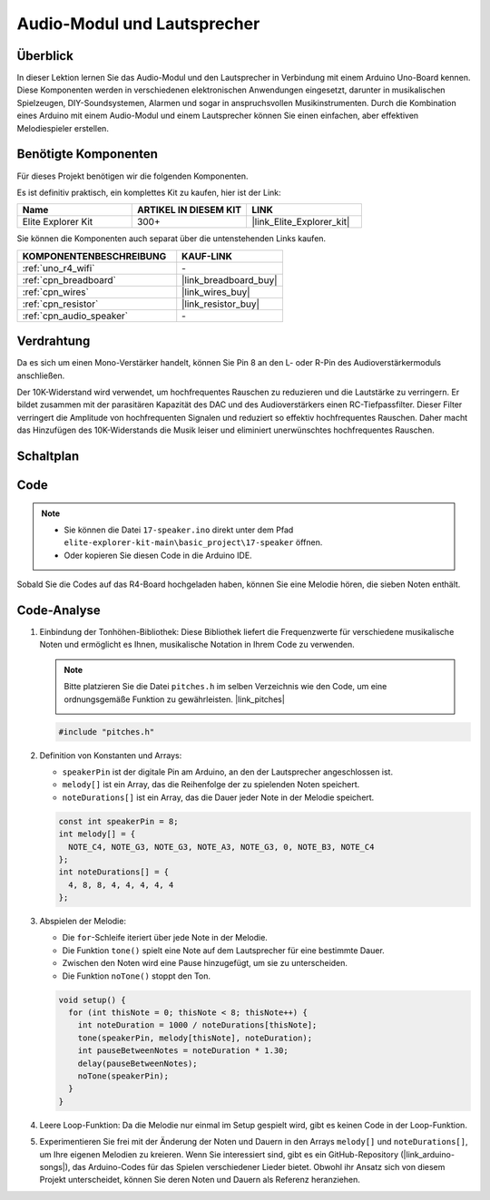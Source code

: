 .. _basic_audio_speaker:

Audio-Modul und Lautsprecher
==================================

Überblick
---------------

In dieser Lektion lernen Sie das Audio-Modul und den Lautsprecher in Verbindung mit einem Arduino Uno-Board kennen. Diese Komponenten werden in verschiedenen elektronischen Anwendungen eingesetzt, darunter in musikalischen Spielzeugen, DIY-Soundsystemen, Alarmen und sogar in anspruchsvollen Musikinstrumenten. Durch die Kombination eines Arduino mit einem Audio-Modul und einem Lautsprecher können Sie einen einfachen, aber effektiven Melodiespieler erstellen.

Benötigte Komponenten
-------------------------

Für dieses Projekt benötigen wir die folgenden Komponenten.

Es ist definitiv praktisch, ein komplettes Kit zu kaufen, hier ist der Link:

.. list-table::
    :widths: 20 20 20
    :header-rows: 1

    *   - Name	
        - ARTIKEL IN DIESEM KIT
        - LINK
    *   - Elite Explorer Kit
        - 300+
        - |link_Elite_Explorer_kit|

Sie können die Komponenten auch separat über die untenstehenden Links kaufen.

.. list-table::
    :widths: 30 20
    :header-rows: 1

    *   - KOMPONENTENBESCHREIBUNG
        - KAUF-LINK

    *   - :ref:`uno_r4_wifi`
        - \-
    *   - :ref:`cpn_breadboard`
        - |link_breadboard_buy|
    *   - :ref:`cpn_wires`
        - |link_wires_buy|
    *   - :ref:`cpn_resistor`
        - |link_resistor_buy|
    *   - :ref:`cpn_audio_speaker`
        - \-


Verdrahtung
----------------------

Da es sich um einen Mono-Verstärker handelt, können Sie Pin 8 an den L- oder R-Pin des Audioverstärkermoduls anschließen.

Der 10K-Widerstand wird verwendet, um hochfrequentes Rauschen zu reduzieren und die Lautstärke zu verringern. Er bildet zusammen mit der parasitären Kapazität des DAC und des Audioverstärkers einen RC-Tiefpassfilter. Dieser Filter verringert die Amplitude von hochfrequenten Signalen und reduziert so effektiv hochfrequentes Rauschen. Daher macht das Hinzufügen des 10K-Widerstands die Musik leiser und eliminiert unerwünschtes hochfrequentes Rauschen.

.. image:: img/17-audio_bb.png
    :align: center
    :width: 100%

Schaltplan
-----------------------

.. image:: img/17-audio_schematic.png
    :align: center
    :width: 80%


Code
---------------

.. note::

    * Sie können die Datei ``17-speaker.ino`` direkt unter dem Pfad ``elite-explorer-kit-main\basic_project\17-speaker`` öffnen.
    * Oder kopieren Sie diesen Code in die Arduino IDE.

.. raw:: html

    <iframe src=https://create.arduino.cc/editor/sunfounder01/33b690b5-0be6-434d-83d7-5bfcfce3775e/preview?embed style="height:510px;width:100%;margin:10px 0" frameborder=0></iframe>
    
Sobald Sie die Codes auf das R4-Board hochgeladen haben, können Sie eine Melodie hören, die sieben Noten enthält.

Code-Analyse
------------------------

1. Einbindung der Tonhöhen-Bibliothek:
   Diese Bibliothek liefert die Frequenzwerte für verschiedene musikalische Noten und ermöglicht es Ihnen, musikalische Notation in Ihrem Code zu verwenden.

   .. note::
      Bitte platzieren Sie die Datei ``pitches.h`` im selben Verzeichnis wie den Code, um eine ordnungsgemäße Funktion zu gewährleisten. |link_pitches|

      .. image:: img/16_passive_buzzer_piches.png

   .. code-block:: arduino
       
      #include "pitches.h"

2. Definition von Konstanten und Arrays:

   * ``speakerPin`` ist der digitale Pin am Arduino, an den der Lautsprecher angeschlossen ist.

   * ``melody[]`` ist ein Array, das die Reihenfolge der zu spielenden Noten speichert.

   * ``noteDurations[]`` ist ein Array, das die Dauer jeder Note in der Melodie speichert.

   .. code-block:: arduino
   
      const int speakerPin = 8;
      int melody[] = {
        NOTE_C4, NOTE_G3, NOTE_G3, NOTE_A3, NOTE_G3, 0, NOTE_B3, NOTE_C4
      };
      int noteDurations[] = {
        4, 8, 8, 4, 4, 4, 4, 4
      };

3. Abspielen der Melodie:

   * Die ``for``-Schleife iteriert über jede Note in der Melodie.

   * Die Funktion ``tone()`` spielt eine Note auf dem Lautsprecher für eine bestimmte Dauer.

   * Zwischen den Noten wird eine Pause hinzugefügt, um sie zu unterscheiden.

   * Die Funktion ``noTone()`` stoppt den Ton.



   .. code-block:: arduino
   
      void setup() {
        for (int thisNote = 0; thisNote < 8; thisNote++) {
          int noteDuration = 1000 / noteDurations[thisNote];
          tone(speakerPin, melody[thisNote], noteDuration);
          int pauseBetweenNotes = noteDuration * 1.30;
          delay(pauseBetweenNotes);
          noTone(speakerPin);
        }
      }

4. Leere Loop-Funktion:
   Da die Melodie nur einmal im Setup gespielt wird, gibt es keinen Code in der Loop-Funktion.

5. Experimentieren Sie frei mit der Änderung der Noten und Dauern in den Arrays ``melody[]`` und ``noteDurations[]``, um Ihre eigenen Melodien zu kreieren. Wenn Sie interessiert sind, gibt es ein GitHub-Repository (|link_arduino-songs|), das Arduino-Codes für das Spielen verschiedener Lieder bietet. Obwohl ihr Ansatz sich von diesem Projekt unterscheidet, können Sie deren Noten und Dauern als Referenz heranziehen.
